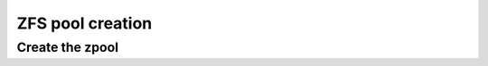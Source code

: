 ZFS pool creation
-----------------

Create the zpool
~~~~~~~~~~~~~~~~

.. tabs::

  .. group-tab:: Unencrypted

    .. code-block::

      zpool create -f -o ashift=12 \
       -O compression=lz4 \
       -O acltype=posixacl \
       -O xattr=sa \
       -O relatime=on \
       -o autotrim=on \
       -m none zroot "$POOL_DEVICE"

  .. group-tab:: Encrypted

    .. code-block:: bash

      echo 'SomeKeyphrase' > /etc/zfs/zroot.key
      chmod 000 /etc/zfs/zroot.key

    .. code-block:: bash

      zpool create -f -o ashift=12 \
       -O compression=lz4 \
       -O acltype=posixacl \
       -O xattr=sa \
       -O relatime=on \
       -O encryption=aes-256-gcm \
       -O keylocation=file:///etc/zfs/zroot.key \
       -O keyformat=passphrase \
       -o autotrim=on \
       -m none zroot "$POOL_DEVICE"

    .. note::

      It's out of the scope of this guide to cover all of the pool creation options used - feel free to tailor them to
      suit your system. However, the following options need to be addressed:

      * ``encryption=aes-256-gcm`` - You can adjust the algorithm as you see fit, but this will likely be the most
        performant on modern x86_64 hardware.
      * ``keylocation=file:///etc/zfs/zroot.key`` - This sets our pool encryption passphrase to the file
        ``/etc/zfs/zroot.key``, which we created in a previous step. This file will live inside your initramfs stored
        *on* the ZFS boot environment.
      * ``keyformat=passphrase`` - By setting the format to ``passphrase``, we can now force a prompt for this in
        ``zfsbootmenu``. It's critical that your passphrase be something you can type on your keyboard, since you will
        need to type it in to unlock the pool on boot.
